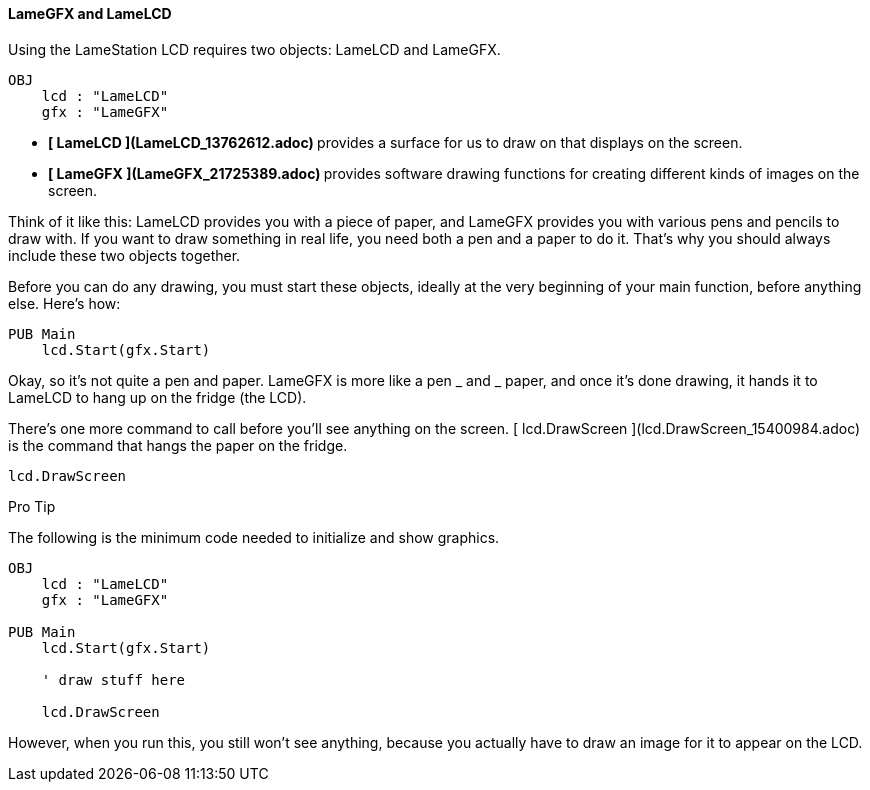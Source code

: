 #### LameGFX and LameLCD

Using the LameStation LCD requires two objects: LameLCD and LameGFX.

    
    
    OBJ
        lcd : "LameLCD"
        gfx : "LameGFX"

  * ** [ LameLCD ](LameLCD_13762612.adoc) ** provides a surface for us to draw on that displays on the screen. 
  * ** [ LameGFX ](LameGFX_21725389.adoc) ** provides software drawing functions for creating different kinds of images on the screen. 

Think of it like this: LameLCD provides you with a piece of paper, and LameGFX
provides you with various pens and pencils to draw with. If you want to draw
something in real life, you need both a pen and a paper to do it. That's why
you should always include these two objects together.

Before you can do any drawing, you must start these objects, ideally at the
very beginning of your main function, before anything else. Here's how:

    
    
    PUB Main
        lcd.Start(gfx.Start)

Okay, so it's not quite a pen and paper. LameGFX is more like a pen _ and _
paper, and once it's done drawing, it hands it to LameLCD to hang up on the
fridge (the LCD).

There's one more command to call before you'll see anything on the screen. [
lcd.DrawScreen ](lcd.DrawScreen_15400984.adoc) is the command that hangs the
paper on the fridge.

    
    
        lcd.DrawScreen

Pro Tip

The following is the minimum code needed to initialize and show graphics.

    
    
    OBJ
        lcd : "LameLCD"
        gfx : "LameGFX"
     
    PUB Main
        lcd.Start(gfx.Start)
     
        ' draw stuff here
     
        lcd.DrawScreen

However, when you run this, you still won't see anything, because you actually
have to draw an image for it to appear on the LCD.

